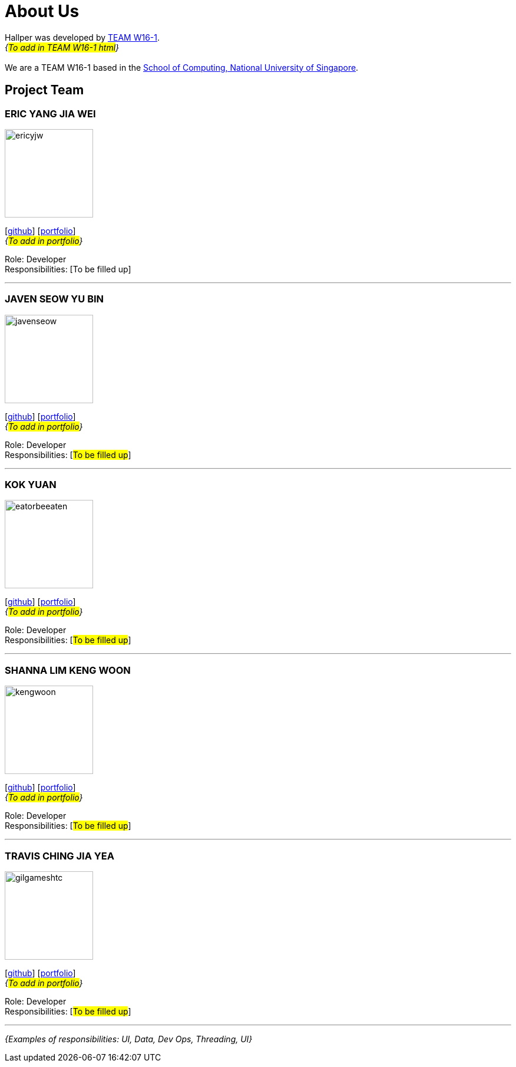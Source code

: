 = About Us
:site-section: AboutUs
:relfileprefix: team/
:imagesDir: images
:stylesDir: stylesheets

Hallper was developed by https://se-edu.github.io/docs/Team.html[TEAM W16-1].  +
_{#To add in TEAM W16-1 html#}_ +
{empty} +
We are a TEAM W16-1 based in the http://www.comp.nus.edu.sg[School of Computing, National University of Singapore].

== Project Team

=== ERIC YANG JIA WEI
image::ericyjw.jpg[width="150", align="left"]
{empty}[https://github.com/ericyjw[github]] [<<ericjyw#, portfolio>>] +
_{#To add in portfolio#}_ +

Role: Developer +
Responsibilities: [To be filled up]

'''

=== JAVEN SEOW YU BIN
image::javenseow.jpeg[width="150", align="left"]
{empty}[https://github.com/javenseow[github]] [<<javenseow#, portfolio>>] +
_{#To add in portfolio#}_

Role: Developer +
Responsibilities: [#To be filled up#]

'''

=== KOK YUAN
image::eatorbeeaten.jpeg[width="150", align="left"]
{empty}[https://github.com/eatorbeeaten[github]] [<<eatorbeeaten#, portfolio>>] +
_{#To add in portfolio#}_

Role: Developer +
Responsibilities: [#To be filled up#]

'''

=== SHANNA LIM KENG WOON
image::kengwoon.jpeg[width="150", align="left"]
{empty}[https://github.com/kengwoon[github]] [<<kengwoon#, portfolio>>] +
_{#To add in portfolio#}_

Role: Developer +
Responsibilities: [#To be filled up#]

'''

=== TRAVIS CHING JIA YEA
image::gilgameshtc.jpeg[width="150", align="left"]
{empty}[https://github.com/gilgameshtc[github]] [<<gilgameshtc#, portfolio>>] +
_{#To add in portfolio#}_

Role: Developer  +
Responsibilities: [#To be filled up#]

'''

_{Examples of responsibilities: UI, Data, Dev Ops, Threading, UI}_
